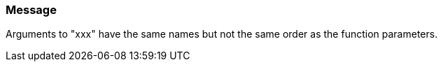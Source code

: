 === Message

Arguments to "xxx" have the same names but not the same order as the function parameters.

